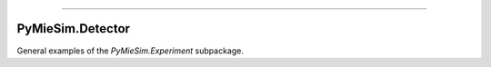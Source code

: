 -----

PyMieSim.Detector
=================

General examples of the `PyMieSim.Experiment` subpackage.